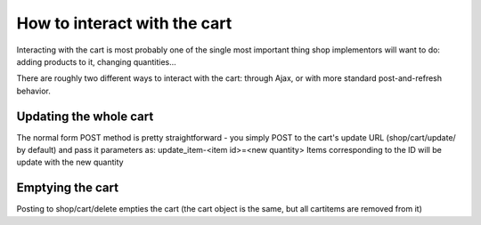 ===============================
How to interact with the cart
===============================

Interacting with the cart is most probably one of the single most important
thing shop implementors will want to do: adding products to it, changing
quantities...

There are roughly two different ways to interact with the cart: through Ajax, or
with more standard post-and-refresh behavior.


Updating the whole cart
========================

The normal form POST method is pretty straightforward - you simply POST to the cart's
update URL (shop/cart/update/ by default) and pass it parameters as: update_item-<item id>=<new quantity>
Items corresponding to the ID will be update with the new quantity


Emptying the cart
==================

Posting to shop/cart/delete empties the cart (the cart object is the same, but all cartitems are removed from
it)

